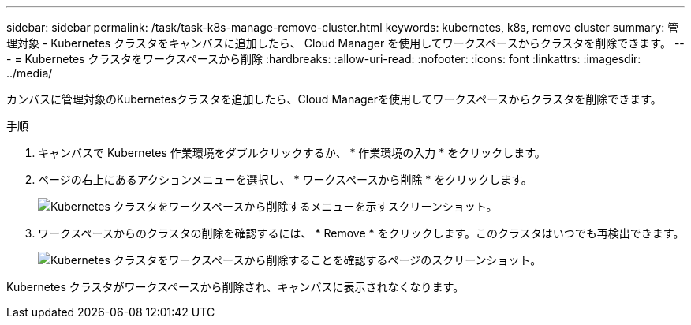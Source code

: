 ---
sidebar: sidebar 
permalink: /task/task-k8s-manage-remove-cluster.html 
keywords: kubernetes, k8s, remove cluster 
summary: 管理対象 - Kubernetes クラスタをキャンバスに追加したら、 Cloud Manager を使用してワークスペースからクラスタを削除できます。 
---
= Kubernetes クラスタをワークスペースから削除
:hardbreaks:
:allow-uri-read: 
:nofooter: 
:icons: font
:linkattrs: 
:imagesdir: ../media/


[role="lead"]
カンバスに管理対象のKubernetesクラスタを追加したら、Cloud Managerを使用してワークスペースからクラスタを削除できます。

.手順
. キャンバスで Kubernetes 作業環境をダブルクリックするか、 * 作業環境の入力 * をクリックします。
. ページの右上にあるアクションメニューを選択し、 * ワークスペースから削除 * をクリックします。
+
image:screenshot-k8s-remove-cluster.png["Kubernetes クラスタをワークスペースから削除するメニューを示すスクリーンショット。"]

. ワークスペースからのクラスタの削除を確認するには、 * Remove * をクリックします。このクラスタはいつでも再検出できます。
+
image:screenshot-k8s-confirm-remove-cluster.png["Kubernetes クラスタをワークスペースから削除することを確認するページのスクリーンショット。"]



Kubernetes クラスタがワークスペースから削除され、キャンバスに表示されなくなります。
